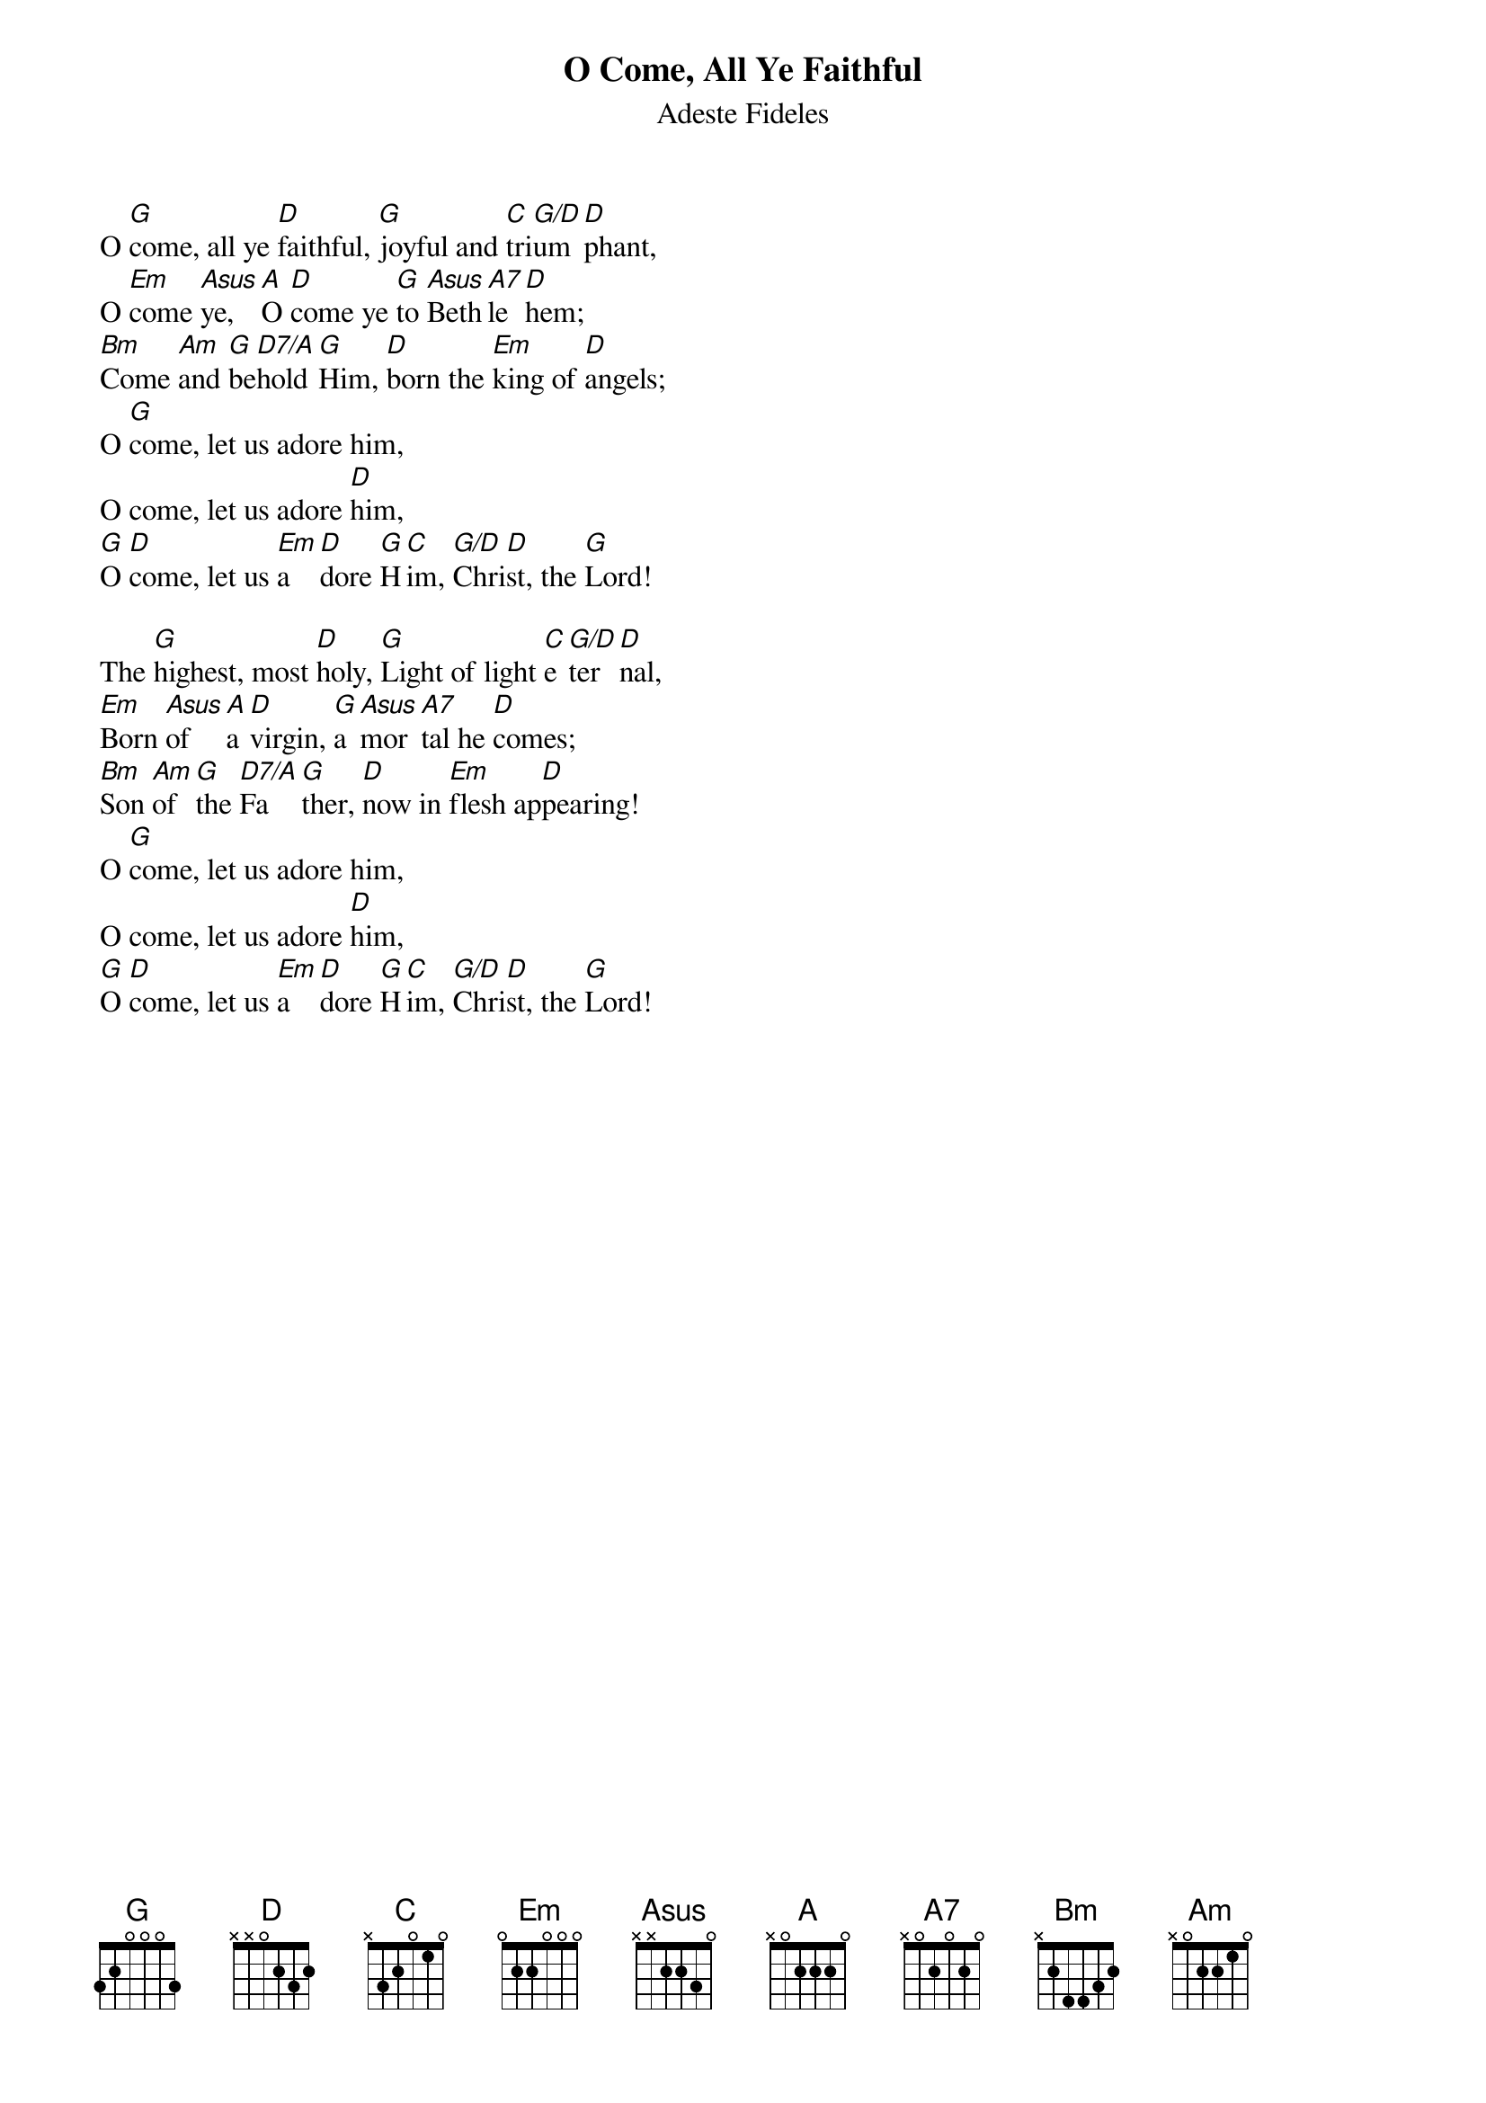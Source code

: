 {title:O Come, All Ye Faithful}
{subtitle:Adeste Fideles}
{Latin Text:J.F. Wade}
{Translation:Frederick Oakley, alt. 1841}
{music:J.F. Wade, ca 1740}
{ccli:31054}
{key:G}
{time:4/4}
# This song is believed to be in the public domain. More information can be found at:
#   http://www.pdinfo.com/PD-Music-Genres/PD-Christmas-Songs.php
#   https://www.songclearance.com/Christmas%20Music:%20Public%20Domain%20vs.%20Copyrighted%20Works
#   http://www.ccli.com/Licenseholder/Search/SongSearch.aspx?s=31054

O [G]come, all ye [D]faithful, [G]joyful and [C]tri[G/D]um[D]phant,
O [Em]come [Asus]ye, [A]O [D]come ye [G]to [Asus]Beth[A7]le[D]hem;
[Bm]Come [Am]and [G]be[D7/A]hold [G]Him, [D]born the [Em]king of [D]angels;
O [G]come, let us adore him,
O come, let us adore [D]him,
[G]O [D]come, let us [Em]a[D]dore [G]H[C]im, [G/D]Chri[D]st, the [G]Lord!

The [G]highest, most [D]holy, [G]Light of light [C]e[G/D]ter[D]nal,
[Em]Born [Asus]of [A]a [D]virgin, [G]a [Asus]mor[A7]tal he [D]comes;
[Bm]Son [Am]of [G]the [D7/A]Fa[G]ther, [D]now in [Em]flesh ap[D]pearing!
O [G]come, let us adore him,
O come, let us adore [D]him,
[G]O [D]come, let us [Em]a[D]dore [G]H[C]im, [G/D]Chri[D]st, the [G]Lord!

{column_break}
[G]Sing, choirs of [D]angels, [G]sing in ex[C]ul[G/D]ta[D]tion,
[Em]Sing, [Asus]all [A]ye [D]citizens [G]of [Asus]heav[A7]en a[D]bove!
[Bm]Glo[Am]ry [G]to [D7/A]God[G], all [D]glory [Em]in the [D]highest!
O [G]come, let us adore him,
O come, let us adore [D]him,
[G]O [D]come, let us [Em]a[D]dore [G]H[C]im, [G/D]Chri[D]st, the [G]Lord!

[G]Yea, Lord, we [D]greet Thee, [G]Born this ho[C]ly [G/D]morn[D]ing,
[Em]Je[Asus]sus, [A]to [D]Thee be[G] [Asus]glo[A7]ry [D]giv'n!
[Bm]Word [Am]of [G]the [D7/A]Fa[G]ther, [D]now in [Em]flesh ap[D]pearing:
O [G]come, let us adore him,
O come, let us adore [D]him,
[G]O [D]come, let us [Em]a[D]dore [G]H[C]im, [G/D]Chri[D]st, the [G]Lord!
